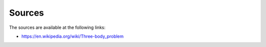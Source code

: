Sources
=======

The sources are available at the following links:  

- https://en.wikipedia.org/wiki/Three-body_problem